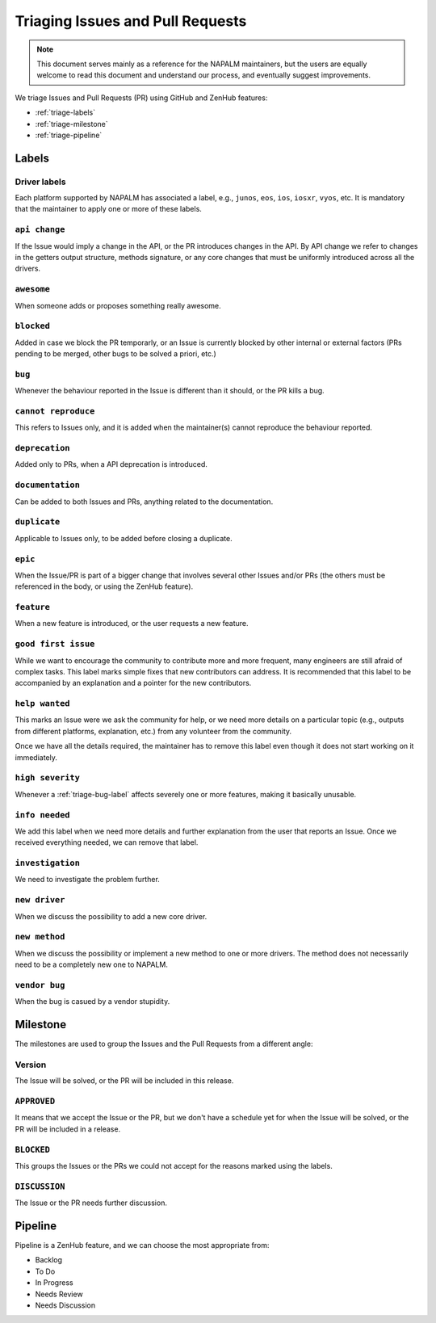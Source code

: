 .. _triaging:

Triaging Issues and Pull Requests
=================================

.. note::

    This document serves mainly as a reference for the NAPALM maintainers,
    but the users are equally welcome to read this document and understand our
    process, and eventually suggest improvements.

We triage Issues and Pull Requests (PR) using GitHub and ZenHub features:

- :ref:`triage-labels`
- :ref:`triage-milestone`
- :ref:`triage-pipeline`

.. _triage-labels:

Labels
++++++

.. _triage-driver-labels:

Driver labels
-------------

Each platform supported by NAPALM has associated a label, e.g., ``junos``, ``eos``,
``ios``, ``iosxr``, ``vyos``, etc. It is mandatory that the maintainer to apply
one or more of these labels.

.. _triage-api-change-label:

``api change``
--------------

If the Issue would imply a change in the API, or the PR introduces changes in
the API. By API change we refer to changes in the getters output structure,
methods signature, or any core changes that must be uniformly introduced across
all the drivers.

.. _triage-awesome-label:

``awesome``
-----------

When someone adds or proposes something really awesome.

.. _triage-blocked-label:

``blocked``
-----------

Added in case we block the PR temporarly, or an Issue is currently blocked by
other internal or external factors (PRs pending to be merged, other bugs to be
solved a priori, etc.)

.. _triage-bug-label:

``bug``
-------

Whenever the behaviour reported in the Issue is different than it should, or the
PR kills a bug.

.. _triage-cannot-reproduce:

``cannot reproduce``
--------------------

This refers to Issues only, and it is added when the maintainer(s) cannot
reproduce the behaviour reported.

.. _triage-deprecation-label:

``deprecation``
---------------

Added only to PRs, when a API deprecation is introduced.

.. _triage-documentation-label:

``documentation``
-----------------

Can be added to both Issues and PRs, anything related to the documentation.

.. _triage-duplicate-label:

``duplicate``
-------------

Applicable to Issues only, to be added before closing a duplicate.

.. _triage-epic-label:

``epic``
--------

When the Issue/PR is part of a bigger change that involves several other Issues
and/or PRs (the others must be referenced in the body, or using the ZenHub
feature).

.. _triage-feature-label:

``feature``
-----------

When a new feature is introduced, or the user requests a new feature.

.. _triage-good-first-issue:

``good first issue``
--------------------

While we want to encourage the community to contribute more and more frequent,
many engineers are still afraid of complex tasks. This label marks simple fixes
that new contributors can address. It is recommended that this label to be
accompanied by an explanation and a pointer for the new contributors. 

.. _triage-help-wanted:

``help wanted``
---------------

This marks an Issue were we ask the community for help, or we need more details
on a particular topic (e.g., outputs from different platforms, explanation, etc.)
from any volunteer from the community.

Once we have all the details required, the maintainer has to remove this label
even though it does not start working on it immediately.

.. _triage-high-severity-label:

``high severity``
-----------------

Whenever a :ref:`triage-bug-label` affects severely one or more features, making
it basically unusable.

.. _triage-info-needed-label:

``info needed``
---------------

We add this label when we need more details and further explanation from the user
that reports an Issue. Once we received everything needed, we can remove that
label.

.. _triage-investigation-label:

``investigation``
-----------------

We need to investigate the problem further.

.. _triage-new-driver:

``new driver``
--------------

When we discuss the possibility to add a new core driver.

.. _triage-new-method:

``new method``
--------------

When we discuss the possibility or implement a new method to one or more drivers.
The method does not necessarily need to be a completely new one to NAPALM.

.. _triage-vendor-bug-label:

``vendor bug``
--------------

When the bug is casued by a vendor stupidity.

.. _triage-milestone:

Milestone
+++++++++

The milestones are used to group the Issues and the Pull Requests from a
different angle:

.. _triage-version-milestone:

Version
-------

The Issue will be solved, or the PR will be included in this release.

.. _triage-approved-milestone:

``APPROVED``
------------

It means that we accept the Issue or the PR, but we don't have a schedule yet
for when the Issue will be solved, or the PR will be included in a release.

.. _triage-blocked-milestone:

``BLOCKED``
-----------

This groups the Issues or the PRs we could not accept for the reasons marked
using the labels.

.. _triage-discussion-milestone:

``DISCUSSION``
--------------

The Issue or the PR needs further discussion.


.. _triage-pipeline:

Pipeline
++++++++

Pipeline is a ZenHub feature, and we can choose the most appropriate from:

- Backlog
- To Do
- In Progress
- Needs Review
- Needs Discussion
